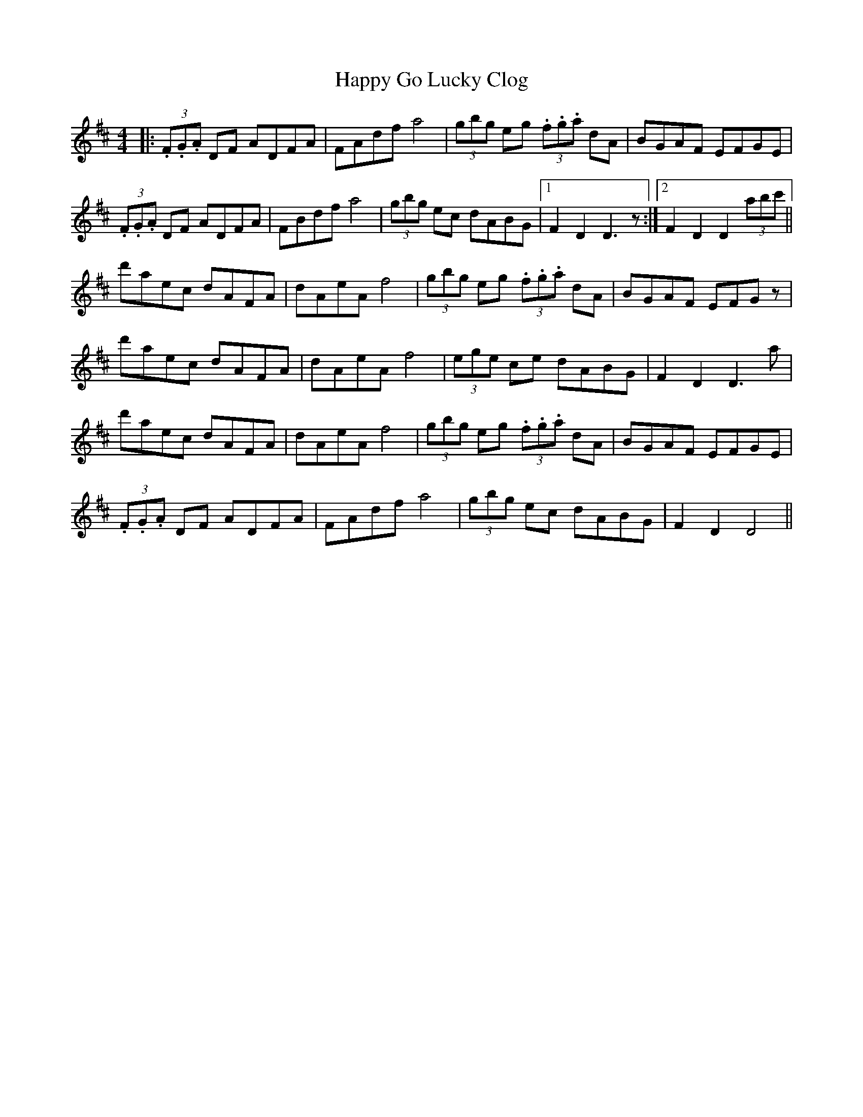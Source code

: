 X: 16699
T: Happy Go Lucky Clog
R: hornpipe
M: 4/4
K: Dmajor
|:(3.F.G.A DF ADFA|FAdf a4|(3gbg eg (3.f.g.a dA|BGAF EFGE|
(3.F.G.A DF ADFA|FBdf a4|(3gbg ec dABG|1 F2D2 D3z:|2 F2D2D2 (3abc'||
d'aec dAFA|dAeA f4|(3gbg eg (3.f.g.a dA|BGAF EFGz|
d'aec dAFA|dAeA f4|(3ege ce dABG|F2D2D3a|
d'aec dAFA|dAeA f4|(3gbg eg (3.f.g.a dA|BGAF EFGE|
(3.F.G.A DF ADFA|FAdf a4|(3gbg ec dABG|F2D2 D4||

